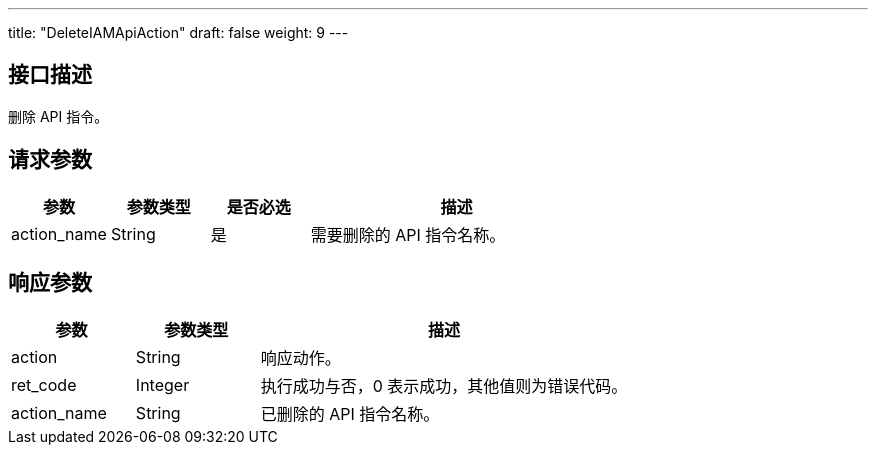 ---
title: "DeleteIAMApiAction"
draft: false
weight: 9
---

== 接口描述

删除 API 指令。

== 请求参数

[cols="1,1,1,3"]
|===
| 参数 | 参数类型 | 是否必选 | 描述 

| action_name
| String
| 是
| 需要删除的 API 指令名称。
|===

== 响应参数

[cols="1,1,3"]
|===
| 参数 | 参数类型 | 描述

| action
| String
| 响应动作。

| ret_code
| Integer
| 执行成功与否，0 表示成功，其他值则为错误代码。

| action_name
| String
| 已删除的 API 指令名称。

|===
